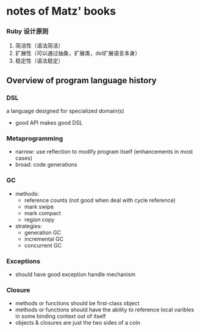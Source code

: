 * notes of Matz' books 

*** Ruby 设计原则
    1. 简洁性（语法简洁）
    2. 扩展性（可以通过抽象，扩展类，dsl扩展语言本身）
    3. 稳定性（语法稳定）

**  Overview of program language history
*** DSL
    a language designed for specialized domain(s)
    - good API makes good DSL

*** Metaprogramming
    - narrow: use reflection to modify program itself 
              (enhancements in most cases)
    - broad: code generations

*** GC
    - methods:
      - reference counts (not good when deal with cycle reference)
      - mark swipe
      - mark compact
      - region copy

    - strategies:
      - generation GC
      - incremental GC
      - concurrent GC

*** Exceptions
    - should have good exception handle mechanism

*** Closure
    - methods or functions should be first-class object
    - methods or functions should have the ability to reference
      local varibles in some binding context out of itself
    - objects & closures are just the two sides of a coin
